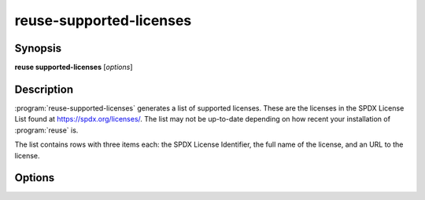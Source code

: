 ..
  SPDX-FileCopyrightText: 2024 Free Software Foundation Europe e.V. <https://fsfe.org>

  SPDX-License-Identifier: CC-BY-SA-4.0

reuse-supported-licenses
========================

Synopsis
--------

**reuse supported-licenses** [*options*]

Description
-----------

:program:`reuse-supported-licenses` generates a list of supported licenses.
These are the licenses in the SPDX License List found at
`<https://spdx.org/licenses/>`_. The list may not be up-to-date depending on how
recent your installation of :program:`reuse` is.

The list contains rows with three items each: the SPDX License Identifier, the
full name of the license, and an URL to the license.

Options
-------

.. option:: --help

  Display help and exit.
